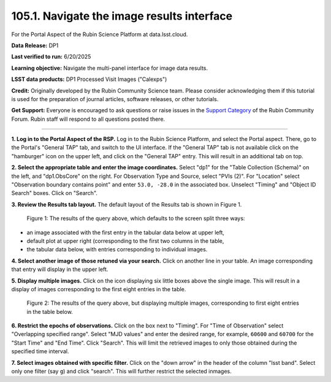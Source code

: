 .. _portal-105-1:

###########################################
105.1. Navigate the image results interface
###########################################

For the Portal Aspect of the Rubin Science Platform at data.lsst.cloud.

**Data Release:** DP1

**Last verified to run:** 6/20/2025

**Learning objective:** Navigate the multi-panel interface for image data results.

**LSST data products:** DP1 Processed Visit Images ("Calexps")

**Credit:** Originally developed by the Rubin Community Science team.
Please consider acknowledging them if this tutorial is used for the preparation of journal articles, software releases, or other tutorials.

**Get Support:** Everyone is encouraged to ask questions or raise issues in the `Support Category <https://community.lsst.org/c/support/6>`_ of the Rubin Community Forum.
Rubin staff will respond to all questions posted there.

----

**1. Log in to the Portal Aspect of the RSP.**
Log in to the Rubin Science Platform, and select the Portal aspect.
There, go to the Portal's "General TAP" tab, and switch to the UI interface.
If the "General TAP" tab is not available click on the "hamburger" icon on the upper left, and click on the "General TAP" entry.
This will result in an additional tab on top.

**2. Select the appropriate table and enter the image coordinates.**
Select "dp1" for the "Table Collection (Schema)" on the left, and "dp1.ObsCore" on the right.
For Observation Type and Source, select "PVIs (2)".
For "Location" select "Observation boundary contains point" and enter ``53.0, -28.0`` in the associated box.
Unselect "Timing" and "Object ID Search" boxes.
Click on "Search".

**3. Review the Results tab layout.**
The default layout of the Results tab is shown in Figure 1.

.. figure:: images/portal-105-1-1.png
    :name: portal-105-1-1
    :alt: The Results tab after a query has been executed.

    Figure 1: The results of the query above, which defaults to the screen split three ways:
* an image associated with the first entry in the tabular data below at upper left,
* default plot at upper right (corresponding to the first two columns in the table,
* the tabular data below, with entries corresponding to individual images.

**4. Select another image of those retuned via your search.**
Click on another line in your table.
An image corresponding that entry will display in the upper left.

**5. Display multiple images.**
Click on the icon displaying six little boxes above the single image.
This will result in a display of images corresponding to the first eight entries in the table.

.. figure:: images/portal-105-2.png
    :name: portal-105-1-2
    :alt: The Results tab after a query has been executed

    Figure 2: The results of the query above, but displaying multiple images, corresponding to first eight entries in the table below.

**6.  Restrict the epochs of observations.**
Click on the box next to "Timing".
For "Time of Observation" select "Overlapping specified range".
Select "MJD values" and enter the desired range, for example, ``60600`` and ``60700`` for the "Start Time" and "End Time".
Click "Search".
This will limit the retrieved images to only those obtained during the specified time interval.

**7. Select images obtained with specific filter.**
Click on the "down arrow" in the header of the column "lsst band".
Select only one filter (say ``g``) and click "search".
This will further restrict the selected inmages.
